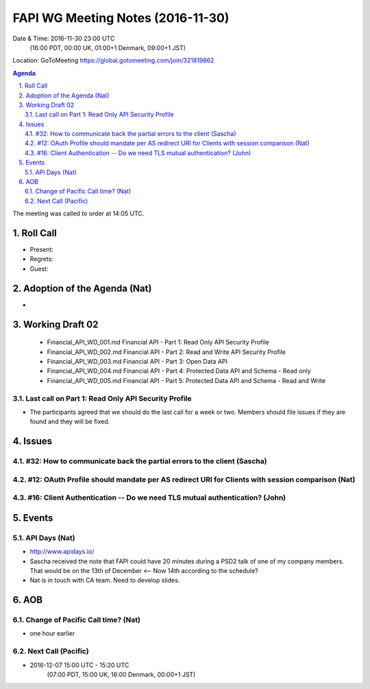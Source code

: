 ============================================
FAPI WG Meeting Notes (2016-11-30)
============================================
Date & Time: 2016-11-30 23:00 UTC
    (16:00 PDT, 00:00 UK, 01:00+1 Denmark, 09:00+1 JST)
Location: GoToMeeting https://global.gotomeeting.com/join/321819862

.. sectnum::
   :suffix: .


.. contents:: Agenda

The meeting was called to order at 14:05 UTC. 

Roll Call
=============
* Present: 
* Regrets: 
* Guest: 

Adoption of the Agenda (Nat)
===============================
* 

Working Draft 02
===================

    * Financial_API_WD_001.md Financial API - Part 1: Read Only API Security Profile
    * Financial_API_WD_002.md Financial API - Part 2: Read and Write API Security Profile
    * Financial_API_WD_003.md Financial API - Part 3: Open Data API
    * Financial_API_WD_004.md Financial API - Part 4: Protected Data API and Schema - Read only
    * Financial_API_WD_005.md Financial API - Part 5: Protected Data API and Schema - Read and Write

Last call on Part 1: Read Only API Security Profile
-----------------------------------------------------
* The participants agreed that we should do the last call for a week or two. Members should file issues if they are found and they will be fixed. 

Issues 
=========================

#32: How to communicate back the partial errors to the client (Sascha)
-----------------------------------------------------------------------

#12: OAuth Profile should mandate per AS redirect URI for Clients with session comparison (Nat)
------------------------------------------------------------------------------------------------

#16: Client Authentication -- Do we need TLS mutual authentication? (John)
----------------------------------------------------------------------------

Events
=============

API Days (Nat)
-------------------
* http://www.apidays.io/
* Sascha received the note that FAPI could have 20 minutes during a PSD2 talk of one of my company members. That would be on the 13th of December <-- Now 14th according to the schedule? 
* Nat is in touch with CA team. Need to develop slides. 


AOB
========

Change of Pacific Call time? (Nat)
-----------------------------------
* one hour earlier

Next Call (Pacific)
--------------------------
* 2016-12-07 15:00 UTC - 15:20 UTC
    (07:00 PDT, 15:00 UK, 16:00 Denmark, 00:00+1 JST)

